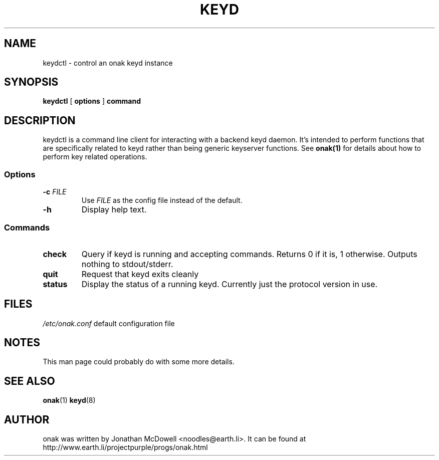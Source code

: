 .TH KEYD 8
.SH NAME
keydctl \- control an onak keyd instance
.SH SYNOPSIS
.PP
.B keydctl
[
.B options
]
.B command
.SH DESCRIPTION
.PP
keydctl is a command line client for interacting with a backend keyd
daemon. It's intended to perform functions that are specifically related
to keyd rather than being generic keyserver functions. See
.BR onak(1)
for details about how to perform key related operations.
.SS "Options"
.TP
\fB\-c \fIFILE\fR\fR
Use \fIFILE\fR as the config file instead of the default.
.TP
\fB\-h\fR
Display help text.
.SS "Commands"
.TP
.B check
Query if keyd is running and accepting commands. Returns 0 if it is, 1
otherwise. Outputs nothing to stdout/stderr.
.TP
.B quit
Request that keyd exits cleanly
.TP
.B status
Display the status of a running keyd. Currently just the protocol version
in use.
.SH FILES
.br
.nf
.\" set tabstop to longest possible filename, plus a wee bit
.ta \w'/usr/lib/perl/getopts.pl   'u
\fI/etc/onak.conf\fR	default configuration file
.SH NOTES
This man page could probably do with some more details.
.SH "SEE ALSO"
.BR onak (1)
.BR keyd (8)
.SH AUTHOR
onak was written by Jonathan McDowell <noodles@earth.li>. It can be found at
http://www.earth.li/projectpurple/progs/onak.html
